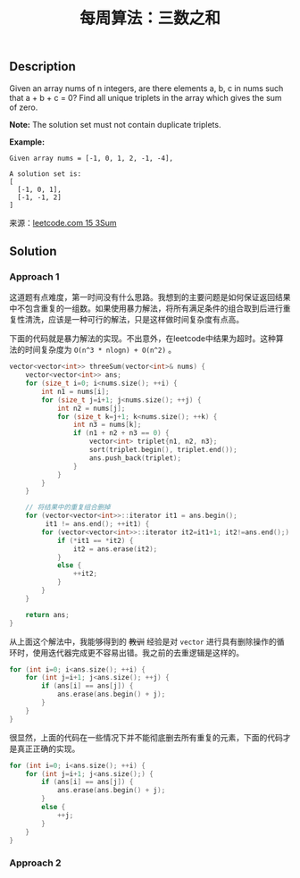 #+BEGIN_COMMENT
.. title: 每周算法：三数之和
.. slug: algorithm-weekly-three-sum
.. date: 2018-09-10 16:14:02 UTC+08:00
.. tags: draft, leetcode, algorithm
.. category: algorithm
.. link: https://leetcode.com/problems/3sum/description/
.. description:
.. type: text
#+END_COMMENT

#+TITLE: 每周算法：三数之和
** Description
Given an array nums of n integers, are there elements a, b, c in nums such that a + b + c = 0? Find all unique triplets in the array which gives the sum of zero.

*Note:*
The solution set must not contain duplicate triplets.

*Example:*
#+BEGIN_EXAMPLE
Given array nums = [-1, 0, 1, 2, -1, -4],

A solution set is:
[
  [-1, 0, 1],
  [-1, -1, 2]
]
#+END_EXAMPLE

来源：[[https://leetcode.com/problems/3sum/description/][leetcode.com 15 3Sum]]

** Solution
*** Approach 1
这道题有点难度，第一时间没有什么思路。我想到的主要问题是如何保证返回结果中不包含重复的一组数。如果使用暴力解法，将所有满足条件的组合取到后进行重复性清洗，应该是一种可行的解法，只是这样做时间复杂度有点高。

下面的代码就是暴力解法的实现。不出意外，在leetcode中结果为超时。这种算法的时间复杂度为 =O(n^3 * nlogn) + O(n^2)= 。
#+BEGIN_SRC cpp
vector<vector<int>> threeSum(vector<int>& nums) {
    vector<vector<int>> ans;
    for (size_t i=0; i<nums.size(); ++i) {
        int n1 = nums[i];
        for (size_t j=i+1; j<nums.size(); ++j) {
            int n2 = nums[j];
            for (size_t k=j+1; k<nums.size(); ++k) {
                int n3 = nums[k];
                if (n1 + n2 + n3 == 0) {
                    vector<int> triplet{n1, n2, n3};
                    sort(triplet.begin(), triplet.end());
                    ans.push_back(triplet);
                }
            }
        }
    }

    // 将结果中的重复组合删掉
    for (vector<vector<int>>::iterator it1 = ans.begin();
         it1 != ans.end(); ++it1) {
        for (vector<vector<int>>::iterator it2=it1+1; it2!=ans.end();) {
            if (*it1 == *it2) {
                it2 = ans.erase(it2);
            }
            else {
                ++it2;
            }
        }
    }

    return ans;
}
#+END_SRC
从上面这个解法中，我能够得到的 +教训+ 经验是对 =vector= 进行具有删除操作的循环时，使用迭代器完成更不容易出错。我之前的去重逻辑是这样的。
#+BEGIN_SRC cpp
for (int i=0; i<ans.size(); ++i) {
    for (int j=i+1; j<ans.size(); ++j) {
        if (ans[i] == ans[j]) {
            ans.erase(ans.begin() + j);
        }
    }
}
#+END_SRC
很显然，上面的代码在一些情况下并不能彻底删去所有重复的元素，下面的代码才是真正正确的实现。
#+BEGIN_SRC cpp
for (int i=0; i<ans.size(); ++i) {
    for (int j=i+1; j<ans.size();) {
        if (ans[i] == ans[j]) {
            ans.erase(ans.begin() + j);
        }
        else {
            ++j;
        }
    }
}
#+END_SRC

*** Approach 2
